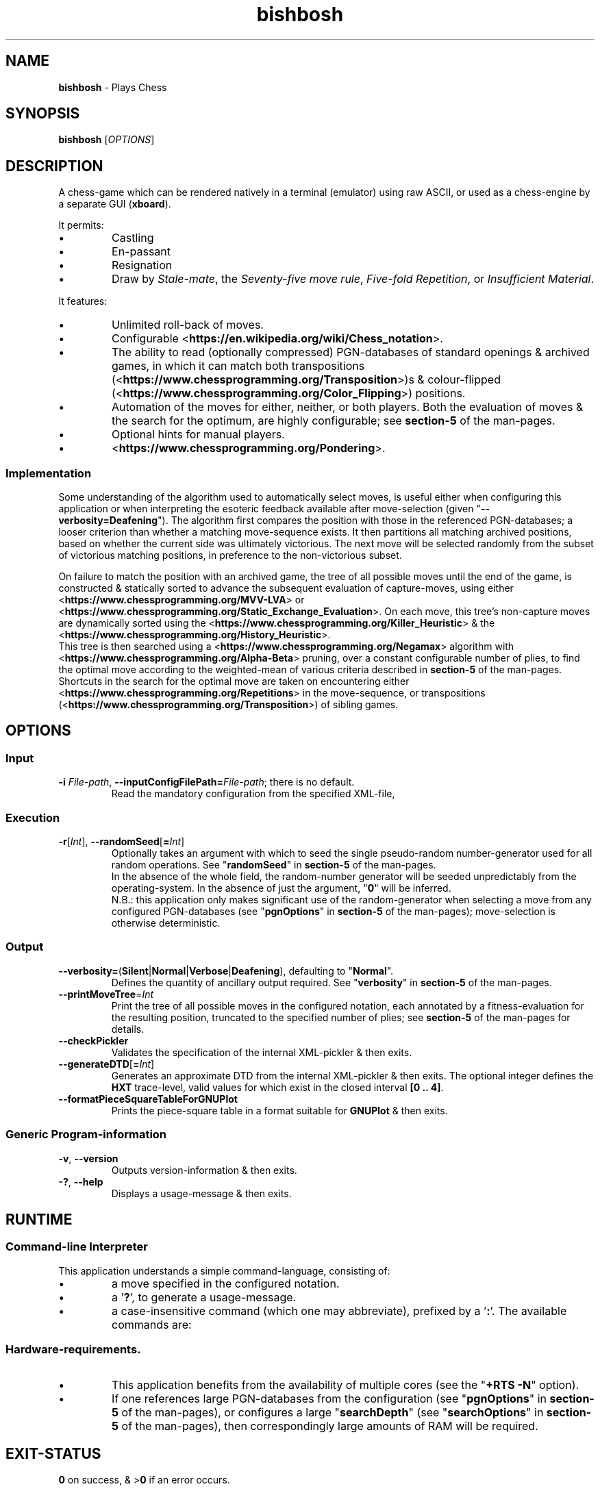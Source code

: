 .TH bishbosh 1
.SH NAME
\fBbishbosh\fR - Plays Chess
.SH SYNOPSIS
\fBbishbosh\fR [\fIOPTIONS\fR]
.SH DESCRIPTION
.PP
A chess-game which can be rendered natively in a terminal (emulator) using raw ASCII, or used as a chess-engine by a separate GUI (\fBxboard\fR).
.PP
It permits:
.IP \(bu
Castling
.IP \(bu
En-passant
.IP \(bu
Resignation
.IP \(bu
Draw by \fIStale-mate\fR, the \fISeventy-five move rule\fR, \fIFive-fold Repetition\fR, or \fIInsufficient Material\fR.
.PP
It features:
.IP \(bu
Unlimited roll-back of moves.
.IP \(bu
Configurable <\fBhttps://en.wikipedia.org/wiki/Chess_notation\fR>.
.IP \(bu
The ability to read (optionally compressed) PGN-databases of standard openings & archived games,
in which it can match both transpositions (<\fBhttps://www.chessprogramming.org/Transposition\fR>)s & colour-flipped (<\fBhttps://www.chessprogramming.org/Color_Flipping\fR>) positions.
.IP \(bu
Automation of the moves for either, neither, or both players.
Both the evaluation of moves & the search for the optimum, are highly configurable; see \fBsection-5\fR of the man-pages.
.IP \(bu
Optional hints for manual players.
.IP \(bu
<\fBhttps://www.chessprogramming.org/Pondering\fR>.
.SS Implementation
Some understanding of the algorithm used to automatically select moves, is useful either when configuring this application or when interpreting the esoteric feedback available after move-selection (given "\fB--verbosity=Deafening\fR").
The algorithm first compares the position with those in the referenced PGN-databases; a looser criterion than whether a matching move-sequence exists.
It then partitions all matching archived positions, based on whether the current side was ultimately victorious.
The next move will be selected randomly from the subset of victorious matching positions, in preference to the non-victorious subset.
.PP
On failure to match the position with an archived game, the tree of all possible moves until the end of the game, is constructed & statically sorted to advance the subsequent evaluation of capture-moves,
using either <\fBhttps://www.chessprogramming.org/MVV-LVA\fR> or <\fBhttps://www.chessprogramming.org/Static_Exchange_Evaluation\fR>.
On each move, this tree's non-capture moves are dynamically sorted using the <\fBhttps://www.chessprogramming.org/Killer_Heuristic\fR> & the <\fBhttps://www.chessprogramming.org/History_Heuristic\fR>.
.br
This tree is then searched using a <\fBhttps://www.chessprogramming.org/Negamax\fR> algorithm with <\fBhttps://www.chessprogramming.org/Alpha-Beta\fR> pruning,
over a constant configurable number of plies, to find the optimal move according to the weighted-mean of various criteria described in \fBsection-5\fR of the man-pages.
.br
Shortcuts in the search for the optimal move are taken on encountering either <\fBhttps://www.chessprogramming.org/Repetitions\fR> in the move-sequence,
or transpositions (<\fBhttps://www.chessprogramming.org/Transposition\fR>) of sibling games.
.SH OPTIONS
.SS "Input"
.TP
\fB-i\fR \fIFile-path\fR, \fB--inputConfigFilePath=\fR\fIFile-path\fR; there is no default.
Read the mandatory configuration from the specified XML-file,
.SS "Execution"
.TP
\fB-r\fR[\fIInt\fR], \fB--randomSeed\fR[\fB=\fR\fIInt\fR]
Optionally takes an argument with which to seed the single pseudo-random number-generator used for all random operations.
See "\fBrandomSeed\fR" in \fBsection-5\fR of the man-pages.
.br
In the absence of the whole field, the random-number generator will be seeded unpredictably from the operating-system.
In the absence of just the argument, "\fB0\fR" will be inferred.
.br
N.B.: this application only makes significant use of the random-generator when selecting a move from any configured PGN-databases (see "\fBpgnOptions\fR" in \fBsection-5\fR of the man-pages); move-selection is otherwise deterministic.
.SS "Output"
.TP
\fB--verbosity=\fR(\fBSilent\fR|\fBNormal\fR|\fBVerbose\fR|\fBDeafening\fR), defaulting to "\fBNormal\fR".
Defines the quantity of ancillary output required. See "\fBverbosity\fR" in \fBsection-5\fR of the man-pages.
.TP
\fB--printMoveTree\fR=\fIInt\fR
Print the tree of all possible moves in the configured notation, each annotated by a fitness-evaluation for the resulting position, truncated to the specified number of plies; see \fBsection-5\fR of the man-pages for details.
.TP
.B --checkPickler
Validates the specification of the internal XML-pickler & then exits.
.TP
\fB--generateDTD\fR[\fB=\fR\fIInt\fR]
Generates an approximate DTD from the internal XML-pickler & then exits.
The optional integer defines the \fBHXT\fR trace-level, valid values for which exist in the closed interval \fB[0 .. 4]\fR.
.TP
.B --formatPieceSquareTableForGNUPlot
Prints the piece-square table in a format suitable for \fBGNUPlot\fR & then exits.
.SS "Generic Program-information"
.TP
\fB-v\fR, \fB--version\fR
Outputs version-information & then exits.
.TP
\fB-?\fR, \fB--help\fR
Displays a usage-message & then exits.
.SH RUNTIME
.SS Command-line Interpreter
This application understands a simple command-language, consisting of:
.IP \(bu
a move specified in the configured notation.
.IP \(bu
a '\fB?\fR', to generate a usage-message.
.IP \(bu
a case-insensitive command (which one may abbreviate), prefixed by a '\fB:\fR'.
The available commands are:
.TS
lb	lb	lb
l	l	l
lb	li	.
Command	Arguments	Description
=======	=========	===========
:hint		Request a move-suggestion.
:print	object	Print the specified static data; either "\fBconfiguration\fR" or "\fBhelp\fR".
:quit		Exit the application. The current game-state will be saved, provided \fBpersistence\fR (see "\fBpgnOptions\fR" in \fBsection-5\fR of the man-pages) hasn't been disabled.
:report	object	Report the specified dynamic data, one of; "\fBavailableMoves\fR", "\fBboard\fR", "\fBEPD\fR", "\fBFEN\fR", "\fBgame\fR", "\fBmaxPositionInstances\fR", "\fBmoves\fR", "\fBPGN\fR", "\fBreversiblePlyCount\fR".
:resign		Resign the game.
:restart		Start a new game.
:rollBack	[Int]	Roll-back the optionally specified number of plies (half moves), defaulting to "\fB2\fR" when there's one manual player & "\fB1\fR" when both players are manual.
:save		Save the current game-state in "\fB~/.bishbosh\fR"; this is automatic unless explicitly un-configured.
:set	\fBsearchDepth\fR \fIInt\fR	Mutate the value of "\fBsearchDepth\fR", (see "\fBsearchOptions\fR" in \fBsection-5\fR of the man-pages).
:swap		Swap sides. If the moves of one side were automated, then this will cause automation of the moves of the other side.
.TE
.SS Hardware-requirements.
.IP \(bu
This application benefits from the availability of multiple cores (see the "\fB+RTS -N\fR" option).
.IP \(bu
If one references large PGN-databases from the configuration (see "\fBpgnOptions\fR" in \fBsection-5\fR of the man-pages), or configures a large "\fBsearchDepth\fR" (see "\fBsearchOptions\fR" in \fBsection-5\fR of the man-pages), then correspondingly large amounts of RAM will be required.
.SH EXIT-STATUS
\fB0\fR on success, & >\fB0\fR if an error occurs.
.SH EXAMPLES
.nf
.B bishbosh --verbosity=Verbose -i ~/.cabal/share/*/bishbosh-*/config/Raw/bishbosh_white.xml
.fi
.IP \(bu
The application has been instructed to provide a relatively large amount of feedback.
.IP \(bu
One of the packaged configuration-files has been referenced, which automates White's moves & specifies a raw ASCII interface; on \fBMS-Windows\fR you'll need to issue this from a terminal-emulator which understands <\fBhttps://en.wikipedia.org/wiki/ANSI_escape_code\fR>.
This path includes both an architecture-specific & a version-specific directory, which are represented as globs & expanded by \fBbash\fR; on \fBMS-Windows\fR you may need to be more explicit.
.IP \(bu
CAVEAT: assumes that the executable exists on \fB$PATH\fR, otherwise an explicit path will be required.
.PP
.nf
.B bishbosh --verbosity=Deafening -i ~/.cabal/share/*/bishbosh-*/config/Raw/bishbosh_black.xml +RTS -N -H100M -RTS
.fi
.IP \(bu
The application has been instructed to provide maximal feedback.
.IP \(bu
One of the packaged configuration-files has been referenced, which automates Black's moves & also references some packaged PGN-databases.
.IP \(bu
For performance, the run-time system has been explicitly instructed to fully utilise the available CPU-cores, & to set a large minimum size for the heap to satisfy its craving for RAM; actually similar defaults have been predefined.
.PP
.nf
\fBxboard -fcp "bishbosh -i $HOME/.cabal/share/x86_64-linux-ghc-8.10.1/bishbosh-0.1.0.0/config/CECP/bishbosh_black.xml +RTS -N"\fR
.fi
.IP \(bu
Instruct the \fBxboard\fR GUI (which must be independently installed) to use \fBbishbosh\fR as its first engine; \fBwinboard\fR is the equivalent GUI for \fBMS-Windows\fR.
.IP \(bu
N.B.: \fBbishbosh\fR & its arguments are delimited by double-quotes, so that they are interpreted by \fBxboard\fR as a single argument.
.IP \(bu
CAVEAT: the hard-coded architecture-specific & version-specific directories may need to be edited.
.IP \(bu
\fBmake xboard\fR encapsulates this requirement.
.SH FILES
.TS
lb	lb
l	l
lb	l	.
File-name	Contents
=========	========
config/{CECP,Raw}/*.xml	Sample configuration-files.
makefile	Facilitates common tasks.
man/man5/bishbosh.5	\fBSection-5\fR of the man-pages for this product, describing the configuration-file format.
man/man1/duel.1	The man-page for an application to facilitate a battle between instances of \fBbishbosh\fR.
pgn/*.pgn	Sample PGN-databases; <\fBhttps://en.wikipedia.org/wiki/Portable_Game_Notation\fR>.
~/.bishbosh/*.txt	Persisted games, stored in a user-specific directory & config-specific file.
<https://www.gnu.org/software/xboard>	A GUI for chess-engines.
.TE
.SH AUTHOR
Written by Dr. Alistair Ward.
.SH BUGS
.IP \(bu
The implementation of commands is synchronous.
.IP \(bu
The implementation of CECP is minimal.
.IP \(bu
Performance is uncompetitive with imperative implementations of similar algorithms.
.SS "REPORTING BUGS"
Report bugs to "\fBbishbosh@functionalley.com\fR".
.SH COPYRIGHT
Copyright \(co 2018 Dr. Alistair Ward
.PP
This program is free software: you can redistribute it and/or modify it under the terms of the GNU General Public License as published by the Free Software Foundation, either version 3 of the License, or (at your option) any later version.
.PP
This program is distributed in the hope that it will be useful, but WITHOUT ANY WARRANTY; without even the implied warranty of MERCHANTABILITY or FITNESS FOR A PARTICULAR PURPOSE. See the GNU General Public License for more details.
.PP
You should have received a copy of the GNU General Public License along with this program. If not, see <\fBhttps://www.gnu.org/licenses/\fR>.
.SH "SEE ALSO"
.IP \(bu
Home-page: <\fBhttps://functionalley.com/BishBosh/bishbosh.html\fR>.
.IP \(bu
<\fBhttps://hackage.haskell.org/package/bishbosh\fR>.
.IP \(bu
<\fBhttps://github.com/functionalley/BishBosh\fR>.
.IP \(bu
Source-documentation is generated by "\fBHaddock\fR", & is available in the distribution.
.IP \(bu
<\fBhttps://www.haskell.org/haddock/\fR>.

